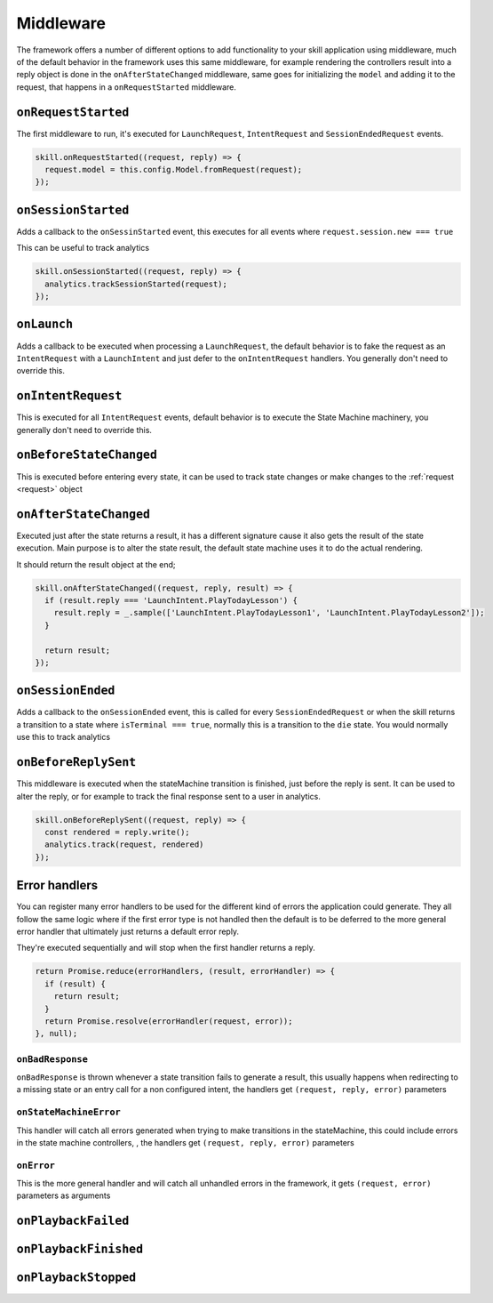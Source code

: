 .. _middleware:

Middleware
=============

The framework offers a number of different options to add functionality to your skill application using middleware, much of the default behavior in the framework uses this same middleware, for example rendering the controllers result into a reply object is done in the ``onAfterStateChanged`` middleware, same goes for initializing the ``model`` and adding it to the request, that happens in a ``onRequestStarted`` middleware.

``onRequestStarted``
------------------------------------------

The first middleware to run, it's executed for ``LaunchRequest``, ``IntentRequest`` and ``SessionEndedRequest`` events.

.. code-block:: javascript

  skill.onRequestStarted((request, reply) => {
    request.model = this.config.Model.fromRequest(request);
  });


``onSessionStarted``
------------------------------------------

Adds a callback to the ``onSessinStarted`` event, this executes for all events where ``request.session.new === true``

This can be useful to track analytics

.. code-block:: javascript

  skill.onSessionStarted((request, reply) => {
    analytics.trackSessionStarted(request);
  });

``onLaunch``
------------------------------------------

Adds a callback to be executed when processing a ``LaunchRequest``, the default behavior is to fake the request as an ``IntentRequest`` with a ``LaunchIntent`` and just defer to the ``onIntentRequest`` handlers. You generally don't need to override this.

``onIntentRequest``
------------------------------------------
This is executed for all ``IntentRequest`` events, default behavior is to execute the State Machine machinery, you generally don't need to override this.

``onBeforeStateChanged``
------------------------------------------
This is executed before entering every state, it can be used to track state changes or make changes to the :ref:`request <request>` object

``onAfterStateChanged``
------------------------------------------
Executed just after the state returns a result, it has a different signature cause it also gets the result of the state execution. Main purpose is to alter the state result, the default state machine uses it to do the actual rendering.

It should return the result object at the end;

.. code-block:: javascript

  skill.onAfterStateChanged((request, reply, result) => {
    if (result.reply === 'LaunchIntent.PlayTodayLesson') {
      result.reply = _.sample(['LaunchIntent.PlayTodayLesson1', 'LaunchIntent.PlayTodayLesson2']);
    }

    return result;
  });

``onSessionEnded``
------------------------------------------

Adds a callback to the ``onSessionEnded`` event, this is called for every ``SessionEndedRequest`` or when the skill returns a transition to a state where ``isTerminal === true``, normally this is a transition to the ``die`` state. You would normally use this to track analytics

``onBeforeReplySent``
------------------------------------------

This middleware is executed when the stateMachine transition is finished, just before the reply is sent. It can be used to alter the reply, or for example to track the final response sent to a user in analytics.

.. code-block:: javascript

    skill.onBeforeReplySent((request, reply) => {
      const rendered = reply.write();
      analytics.track(request, rendered)
    });


Error handlers
------------------------------------------

You can register many error handlers to be used for the different kind of errors the application could generate. They all follow the same logic where if the first error type is not handled then the default is to be deferred to the more general error handler that ultimately just returns a default error reply.

They're executed sequentially and will stop when the first handler returns a reply.

.. code-block:: javascript

  return Promise.reduce(errorHandlers, (result, errorHandler) => {
    if (result) {
      return result;
    }
    return Promise.resolve(errorHandler(request, error));
  }, null);

``onBadResponse``
^^^^^^^^^^^^^^^^^^^^^^^^^^^^^^^^^^^^^^^^^^

``onBadResponse`` is thrown whenever a state transition fails to generate a result, this usually happens when redirecting to a missing state or an entry call for a non configured intent, the handlers get ``(request, reply, error)`` parameters

``onStateMachineError``
^^^^^^^^^^^^^^^^^^^^^^^^^^^^^^^^^^^^^^^^^^

This handler will catch all errors generated when trying to make transitions in the stateMachine, this could include errors in the state machine controllers, , the handlers get ``(request, reply, error)`` parameters

``onError``
^^^^^^^^^^^^^^^^^^^^^^^^^^^^^^^^^^^^^^^^^^

This is the more general handler and will catch all unhandled errors in the framework, it gets ``(request, error)`` parameters as arguments

``onPlaybackFailed``
------------------------------------------

``onPlaybackFinished``
------------------------------------------

``onPlaybackStopped``
------------------------------------------

